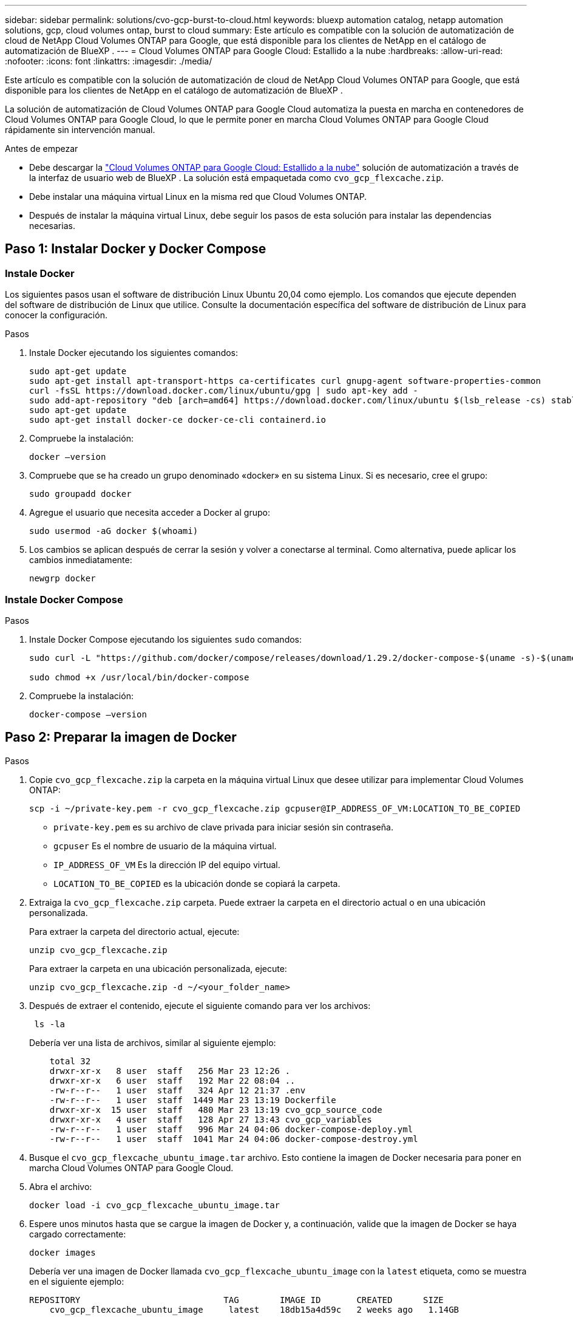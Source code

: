 ---
sidebar: sidebar 
permalink: solutions/cvo-gcp-burst-to-cloud.html 
keywords: bluexp automation catalog, netapp automation solutions, gcp, cloud volumes ontap, burst to cloud 
summary: Este artículo es compatible con la solución de automatización de cloud de NetApp Cloud Volumes ONTAP para Google, que está disponible para los clientes de NetApp en el catálogo de automatización de BlueXP . 
---
= Cloud Volumes ONTAP para Google Cloud: Estallido a la nube
:hardbreaks:
:allow-uri-read: 
:nofooter: 
:icons: font
:linkattrs: 
:imagesdir: ./media/


[role="lead"]
Este artículo es compatible con la solución de automatización de cloud de NetApp Cloud Volumes ONTAP para Google, que está disponible para los clientes de NetApp en el catálogo de automatización de BlueXP .

La solución de automatización de Cloud Volumes ONTAP para Google Cloud automatiza la puesta en marcha en contenedores de Cloud Volumes ONTAP para Google Cloud, lo que le permite poner en marcha Cloud Volumes ONTAP para Google Cloud rápidamente sin intervención manual.

.Antes de empezar
* Debe descargar la link:https://console.bluexp.netapp.com/automationCatalog["Cloud Volumes ONTAP para Google Cloud: Estallido a la nube"^] solución de automatización a través de la interfaz de usuario web de BlueXP . La solución está empaquetada como `cvo_gcp_flexcache.zip`.
* Debe instalar una máquina virtual Linux en la misma red que Cloud Volumes ONTAP.
* Después de instalar la máquina virtual Linux, debe seguir los pasos de esta solución para instalar las dependencias necesarias.




== Paso 1: Instalar Docker y Docker Compose



=== Instale Docker

Los siguientes pasos usan el software de distribución Linux Ubuntu 20,04 como ejemplo. Los comandos que ejecute dependen del software de distribución de Linux que utilice. Consulte la documentación específica del software de distribución de Linux para conocer la configuración.

.Pasos
. Instale Docker ejecutando los siguientes comandos:
+
[source, cli]
----
sudo apt-get update
sudo apt-get install apt-transport-https ca-certificates curl gnupg-agent software-properties-common
curl -fsSL https://download.docker.com/linux/ubuntu/gpg | sudo apt-key add -
sudo add-apt-repository "deb [arch=amd64] https://download.docker.com/linux/ubuntu $(lsb_release -cs) stable"
sudo apt-get update
sudo apt-get install docker-ce docker-ce-cli containerd.io
----
. Compruebe la instalación:
+
[source, cli]
----
docker –version
----
. Compruebe que se ha creado un grupo denominado «docker» en su sistema Linux. Si es necesario, cree el grupo:
+
[source, cli]
----
sudo groupadd docker
----
. Agregue el usuario que necesita acceder a Docker al grupo:
+
[source, cli]
----
sudo usermod -aG docker $(whoami)
----
. Los cambios se aplican después de cerrar la sesión y volver a conectarse al terminal. Como alternativa, puede aplicar los cambios inmediatamente:
+
[source, cli]
----
newgrp docker
----




=== Instale Docker Compose

.Pasos
. Instale Docker Compose ejecutando los siguientes `sudo` comandos:
+
[source, cli]
----
sudo curl -L "https://github.com/docker/compose/releases/download/1.29.2/docker-compose-$(uname -s)-$(uname -m)" -o /usr/local/bin/docker-compose

sudo chmod +x /usr/local/bin/docker-compose
----
. Compruebe la instalación:
+
[source, cli]
----
docker-compose –version
----




== Paso 2: Preparar la imagen de Docker

.Pasos
. Copie `cvo_gcp_flexcache.zip` la carpeta en la máquina virtual Linux que desee utilizar para implementar Cloud Volumes ONTAP:
+
[source, cli]
----
scp -i ~/private-key.pem -r cvo_gcp_flexcache.zip gcpuser@IP_ADDRESS_OF_VM:LOCATION_TO_BE_COPIED
----
+
** `private-key.pem` es su archivo de clave privada para iniciar sesión sin contraseña.
** `gcpuser` Es el nombre de usuario de la máquina virtual.
** `IP_ADDRESS_OF_VM` Es la dirección IP del equipo virtual.
** `LOCATION_TO_BE_COPIED` es la ubicación donde se copiará la carpeta.


. Extraiga la `cvo_gcp_flexcache.zip` carpeta. Puede extraer la carpeta en el directorio actual o en una ubicación personalizada.
+
Para extraer la carpeta del directorio actual, ejecute:

+
[source, cli]
----
unzip cvo_gcp_flexcache.zip
----
+
Para extraer la carpeta en una ubicación personalizada, ejecute:

+
[source, cli]
----
unzip cvo_gcp_flexcache.zip -d ~/<your_folder_name>
----
. Después de extraer el contenido, ejecute el siguiente comando para ver los archivos:
+
[source, cli]
----
 ls -la
----
+
Debería ver una lista de archivos, similar al siguiente ejemplo:

+
[listing]
----
    total 32
    drwxr-xr-x   8 user  staff   256 Mar 23 12:26 .
    drwxr-xr-x   6 user  staff   192 Mar 22 08:04 ..
    -rw-r--r--   1 user  staff   324 Apr 12 21:37 .env
    -rw-r--r--   1 user  staff  1449 Mar 23 13:19 Dockerfile
    drwxr-xr-x  15 user  staff   480 Mar 23 13:19 cvo_gcp_source_code
    drwxr-xr-x   4 user  staff   128 Apr 27 13:43 cvo_gcp_variables
    -rw-r--r--   1 user  staff   996 Mar 24 04:06 docker-compose-deploy.yml
    -rw-r--r--   1 user  staff  1041 Mar 24 04:06 docker-compose-destroy.yml
----
. Busque el `cvo_gcp_flexcache_ubuntu_image.tar` archivo. Esto contiene la imagen de Docker necesaria para poner en marcha Cloud Volumes ONTAP para Google Cloud.
. Abra el archivo:
+
[source, cli]
----
docker load -i cvo_gcp_flexcache_ubuntu_image.tar
----
. Espere unos minutos hasta que se cargue la imagen de Docker y, a continuación, valide que la imagen de Docker se haya cargado correctamente:
+
[source, cli]
----
docker images
----
+
Debería ver una imagen de Docker llamada `cvo_gcp_flexcache_ubuntu_image` con la `latest` etiqueta, como se muestra en el siguiente ejemplo:

+
[listing]
----
REPOSITORY                            TAG        IMAGE ID       CREATED      SIZE
    cvo_gcp_flexcache_ubuntu_image     latest    18db15a4d59c   2 weeks ago   1.14GB
----
+

NOTE: Puede cambiar el nombre de la imagen de Docker si es necesario. Si cambia el nombre de la imagen de Docker, asegúrese de actualizar el nombre de la imagen de Docker en los `docker-compose-deploy` archivos y. `docker-compose-destroy`





== Paso 3: Actualice el archivo JSON

En esta etapa, debe actualizar `cxo-automation-gcp.json` el archivo con una clave de cuenta de servicio para autenticar al proveedor de Google Cloud.

. Cree una cuenta de servicio con permisos para implementar Cloud Volumes ONTAP y el conector BlueXP . link:https://cloud.google.com/iam/docs/service-accounts-create["Obtenga más información sobre la creación de cuentas de servicio."^]
. Descargue el archivo de claves de la cuenta y actualice `cxo-automation-gcp.json` el archivo con la información del archivo de claves.  `cxo-automation-gcp.json`El archivo se encuentra en `cvo_gcp_variables` la carpeta.
+
.Ejemplo
[listing]
----
{
  "type": "service_account",
  "project_id": "",
  "private_key_id": "",
  "private_key": "",
  "client_email": "",
  "client_id": "",
  "auth_uri": "https://accounts.google.com/o/oauth2/auth",
  "token_uri": "https://oauth2.googleapis.com/token",
  "auth_provider_x509_cert_url": "https://www.googleapis.com/oauth2/v1/certs",
  "client_x509_cert_url": "",
  "universe_domain": "googleapis.com"
}
----
+
El formato de archivo debe ser exactamente como se muestra anteriormente.





== Paso 4: Suscribirse a BlueXP 

Puede suscribirse a NetApp BlueXP  en Google Cloud Marketplace.

.Pasos
. Navegue hasta link:https://console.cloud.google.com/marketplace/product/netapp-cloudmanager/cloud-manager["Consola de Google Cloud"^]y seleccione *Suscribirse a NetApp BlueXP *.
. Configure el portal de BlueXP  para importar la suscripción de SaaS a BlueXP .
+
Puedes configurarlo directamente desde Google Cloud Platform. Se le redirigirá al portal de BlueXP  para confirmar la configuración.

. Confirme la configuración en el portal de BlueXP  seleccionando *Guardar*.


Para obtener más información, consulte link:https://docs.netapp.com/us-en/bluexp-setup-admin/task-adding-gcp-accounts.html#associate-a-marketplace-subscription-with-google-cloud-credentials["Administrar las credenciales y suscripciones de Google Cloud para BlueXP"^].



== Paso 5: Habilita las API de Google Cloud necesarias

Debes habilitar las siguientes API de Google Cloud en tu proyecto para implementar Cloud Volumes ONTAP y Connector.

* API de Cloud Deployment Manager V2
* API de registro en la nube
* API de Cloud Resource Manager
* API del motor de computación
* API de gestión de acceso e identidad (IAM)


link:https://cloud.google.com/apis/docs/getting-started#enabling_apis["Obtenga más información sobre cómo habilitar las API"^]



== Paso 6: Cree un volumen externo

Debe crear un volumen externo para mantener los archivos de estado de Terraform y otros archivos importantes persistentes. Debe asegurarse de que los archivos están disponibles para Terraform para ejecutar el flujo de trabajo y las implementaciones.

.Pasos
. Cree un volumen externo fuera de Docker Compose:
+
[source, cli]
----
docker volume create <volume_name>
----
+
Ejemplo:

+
[listing]
----
docker volume create cvo_gcp_volume_dst
----
. Utilice una de las siguientes opciones:
+
.. Añada una ruta de volumen externo al `.env` archivo de entorno.
+
Debe seguir el formato exacto que se muestra a continuación.

+
Formato:

+
`PERSISTENT_VOL=path/to/external/volume:/cvo_gcp`

+
Ejemplo:
`PERSISTENT_VOL=cvo_gcp_volume_dst:/cvo_gcp`

.. Añada recursos compartidos NFS como volumen externo.
+
Asegúrese de que el contenedor de Docker se pueda comunicar con los recursos compartidos NFS y de que los permisos correctos, como lectura/escritura, están configurados.

+
... Agregue la ruta de acceso de recursos compartidos NFS como la ruta al volumen externo en el archivo Docker Compose, como se muestra a continuación: Formato:
+
`PERSISTENT_VOL=path/to/nfs/volume:/cvo_gcp`

+
Ejemplo:
`PERSISTENT_VOL=nfs/mnt/document:/cvo_gcp`





. Navegue a la `cvo_gcp_variables` carpeta.
+
Debe ver los siguientes archivos en la carpeta:

+
** `terraform.tfvars`
** `variables.tf`


. Cambie los valores dentro del `terraform.tfvars` archivo de acuerdo con sus requisitos.
+
Debe leer la documentación de soporte específica cuando modifique cualquiera de los valores de variables del `terraform.tfvars` archivo. Los valores pueden variar en función de la región, las zonas de disponibilidad y otros factores compatibles con Cloud Volumes ONTAP para Google Cloud. Esto incluye licencias, tamaño de disco y tamaño de máquina virtual para nodos individuales y pares de alta disponibilidad.

+
Todas las variables de soporte para los módulos Conector y Cloud Volumes ONTAP Terraform ya están definidas en el `variables.tf` archivo. Debe hacer referencia a los nombres de variables en el `variables.tf` archivo antes de agregarlos al `terraform.tfvars` archivo.

. En función de sus requisitos, puede activar o desactivar FlexCache and FlexClone configurando las siguientes opciones en `true` o `false`.
+
Los siguientes ejemplos habilitan FlexCache y FlexClone:

+
** `is_flexcache_required = true`
** `is_flexclone_required = true`






== Paso 7: Implementa Cloud Volumes ONTAP para Google Cloud

Siga estos pasos para implementar Cloud Volumes ONTAP para Google Cloud.

.Pasos
. Desde la carpeta raíz, ejecute el siguiente comando para activar el despliegue:
+
[source, cli]
----
docker-compose -f docker-compose-deploy.yml up -d
----
+
Se activan dos contenedores, el primer contenedor pone en marcha Cloud Volumes ONTAP y el segundo contenedor envía datos de telemetría a AutoSupport.

+
El segundo contenedor espera hasta que el primer contenedor complete todos los pasos correctamente.

. Supervise el progreso del proceso de despliegue mediante los archivos log:
+
[source, cli]
----
docker-compose -f docker-compose-deploy.yml logs -f
----
+
Este comando proporciona resultados en tiempo real y captura los datos en los siguientes archivos de registro:
`deployment.log`

+
`telemetry_asup.log`

+
Puede cambiar el nombre de estos archivos de registro editando `.env` el archivo mediante las siguientes variables de entorno:

+
`DEPLOYMENT_LOGS`

+
`TELEMETRY_ASUP_LOGS`

+
Los siguientes ejemplos muestran cómo cambiar los nombres de los archivos log:

+
`DEPLOYMENT_LOGS=<your_deployment_log_filename>.log`

+
`TELEMETRY_ASUP_LOGS=<your_telemetry_asup_log_filename>.log`



.Después de terminar
Puede utilizar los siguientes pasos para eliminar el entorno temporal y limpiar los elementos creados durante el proceso de despliegue.

.Pasos
. Si implementó FlexCache, configure la siguiente opción en `terraform.tfvars` el archivo, esto limpia los volúmenes de FlexCache y elimina el entorno temporal creado anteriormente.
+
`flexcache_operation = "destroy"`

+

NOTE: Las opciones posibles son  `deploy` y. `destroy`

. Si implementó FlexClone, configure la siguiente opción en `terraform.tfvars` el archivo, esto limpia los volúmenes de FlexClone y elimina el entorno temporal creado anteriormente.
+
`flexclone_operation = "destroy"`

+

NOTE: Las opciones posibles son `deploy` y. `destroy`


